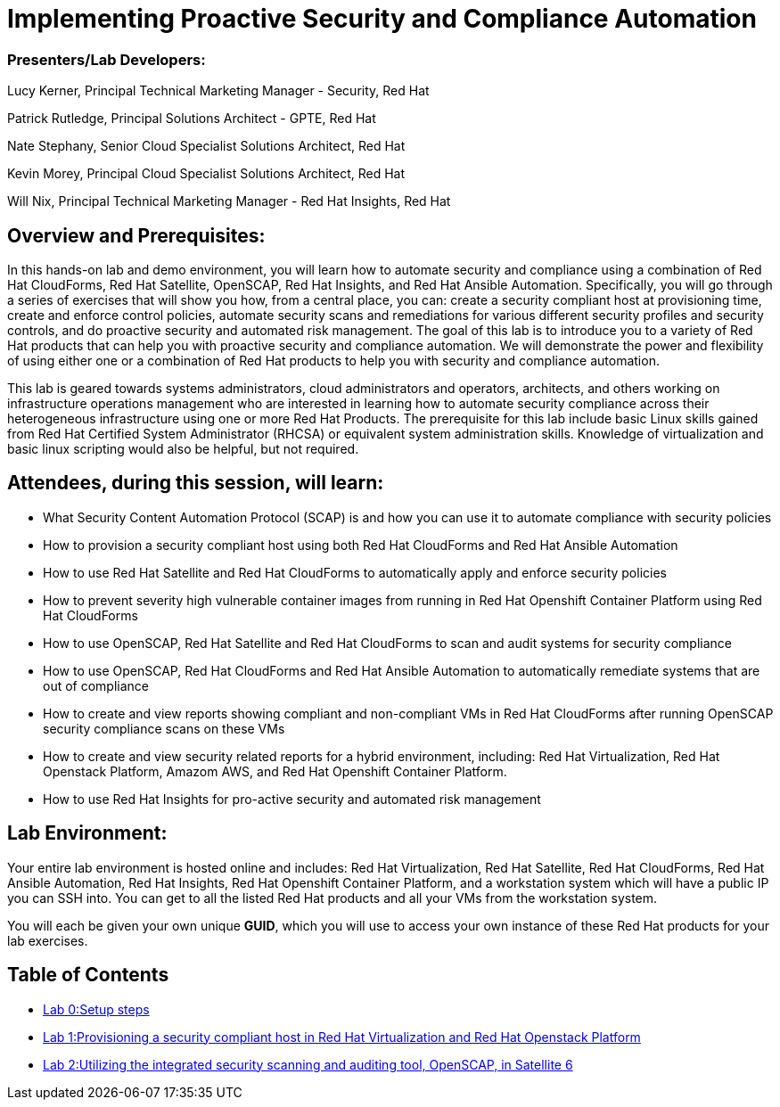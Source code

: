 = Implementing Proactive Security and Compliance Automation

=== [.underline]#Presenters/Lab Developers#:
Lucy Kerner, Principal Technical Marketing Manager - Security, Red Hat

Patrick Rutledge, Principal Solutions Architect - GPTE, Red Hat

Nate Stephany, Senior Cloud Specialist Solutions Architect, Red Hat

Kevin Morey, Principal Cloud Specialist Solutions Architect, Red Hat

Will Nix, Principal Technical Marketing Manager - Red Hat Insights, Red Hat


== Overview and Prerequisites:
In this hands-on lab and demo environment, you will learn how to automate security and compliance using a combination of Red Hat CloudForms, Red Hat Satellite, OpenSCAP, Red Hat Insights, and Red Hat Ansible Automation. Specifically, you will go through a series of exercises that will show you how, from a central place, you can: create a security compliant host at provisioning time, create and enforce control policies, automate security scans and remediations for various different security profiles and security controls, and do proactive security and automated risk management. The goal of this lab is to introduce you to a variety of Red Hat products that can help you with proactive security and compliance automation. We will demonstrate the power and flexibility of using either one or a combination of Red Hat products to help you with security and compliance automation.

This lab is geared towards systems administrators, cloud administrators and operators, architects, and others working on infrastructure operations management who are interested in learning how to automate security compliance across their heterogeneous infrastructure using one or more Red Hat Products.  The prerequisite for this lab include basic Linux skills gained from Red Hat Certified System Administrator (RHCSA) or equivalent system administration skills. Knowledge of virtualization and basic linux scripting would also be helpful, but not required.

== Attendees, during this session, will learn:
* What Security Content Automation Protocol (SCAP) is and how you can use it to automate compliance with security policies
* How to provision a security compliant host using both Red Hat CloudForms and Red Hat Ansible Automation
* How to use Red Hat Satellite and Red Hat CloudForms to automatically apply and enforce security policies
* How to prevent severity high vulnerable container images from running in Red Hat Openshift Container Platform using Red Hat CloudForms
* How to use OpenSCAP, Red Hat Satellite and Red Hat CloudForms to scan and audit systems for security compliance
* How to use OpenSCAP, Red Hat CloudForms and Red Hat Ansible Automation to automatically remediate systems that are out of compliance
* How to create and view reports showing compliant and non-compliant VMs in Red Hat CloudForms after running OpenSCAP security compliance scans on these VMs
* How to create and view security related reports for a hybrid environment, including: Red Hat Virtualization, Red Hat Openstack Platform, Amazom AWS, and Red Hat Openshift Container Platform.
* How to use Red Hat Insights for pro-active security and automated risk management

== Lab Environment:
Your entire lab environment is hosted online and includes: Red Hat Virtualization, Red Hat Satellite, Red Hat CloudForms, Red Hat Ansible Automation, Red Hat Insights, Red Hat Openshift Container Platform, and a workstation system which will have a public IP you can SSH into. You can get to all the listed Red Hat products and all your VMs from the workstation system.

You will each be given your own unique *GUID*, which you will use to access your own instance of these Red Hat products for your lab exercises.


== Table of Contents
* link:lab0.adoc[Lab 0:Setup steps]
* link:lab1.adoc[Lab 1:Provisioning a security compliant host in Red Hat Virtualization and Red Hat Openstack Platform]
* link:lab2.adoc[Lab 2:Utilizing the integrated security scanning and auditing tool, OpenSCAP, in Satellite 6]
